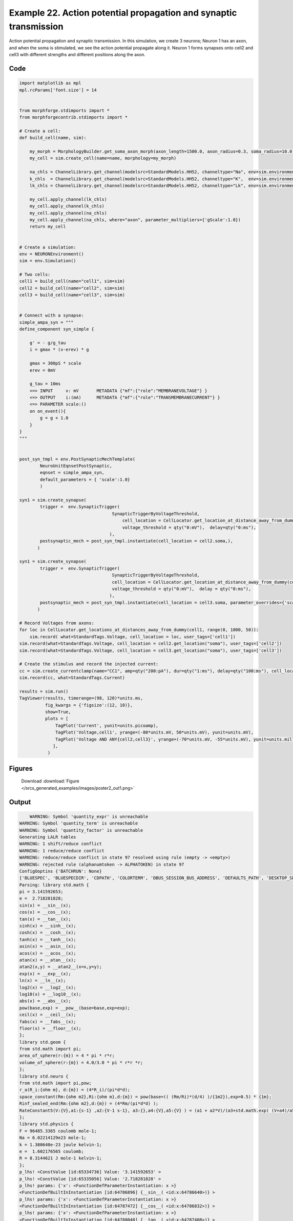 
.. _example_poster2:

Example 22. Action potential propagation and synaptic transmission
==================================================================


Action potential propagation and synaptic transmission.
In this simulation, we create 3 neurons; Neuron 1 has an axon, and when the
soma is stimulated, we see the action potential propagate along it. Neuron 1
forms synapses onto cell2 and cell3 with different strengths and different
positions along the axon.

Code
~~~~

.. code-block:: python

    
    
    
    
    
    
    
    
    
    import matplotlib as mpl
    mpl.rcParams['font.size'] = 14
    
    
    from morphforge.stdimports import *
    from morphforgecontrib.stdimports import *
    
    # Create a cell:
    def build_cell(name, sim):
    
        my_morph = MorphologyBuilder.get_soma_axon_morph(axon_length=1500.0, axon_radius=0.3, soma_radius=10.0)
        my_cell = sim.create_cell(name=name, morphology=my_morph)
    
        na_chls = ChannelLibrary.get_channel(modelsrc=StandardModels.HH52, channeltype="Na", env=sim.environment)
        k_chls  = ChannelLibrary.get_channel(modelsrc=StandardModels.HH52, channeltype="K",  env=sim.environment)
        lk_chls = ChannelLibrary.get_channel(modelsrc=StandardModels.HH52, channeltype="Lk", env=sim.environment)
    
        my_cell.apply_channel(lk_chls)
        my_cell.apply_channel(k_chls)
        my_cell.apply_channel(na_chls)
        my_cell.apply_channel(na_chls, where="axon", parameter_multipliers={'gScale':1.0})
        return my_cell
    
    
    # Create a simulation:
    env = NEURONEnvironment()
    sim = env.Simulation()
    
    # Two cells:
    cell1 = build_cell(name="cell1", sim=sim)
    cell2 = build_cell(name="cell2", sim=sim)
    cell3 = build_cell(name="cell3", sim=sim)
    
    
    # Connect with a synapse:
    simple_ampa_syn = """
    define_component syn_simple {
    
        g' = - g/g_tau
        i = gmax * (v-erev) * g
    
        gmax = 300pS * scale
        erev = 0mV
    
        g_tau = 10ms
        <=> INPUT     v: mV       METADATA {"mf":{"role":"MEMBRANEVOLTAGE"} }
        <=> OUTPUT    i:(mA)      METADATA {"mf":{"role":"TRANSMEMBRANECURRENT"} }
        <=> PARAMETER scale:()
        on on_event(){
            g = g + 1.0
        }
    }
    """
    
    
    post_syn_tmpl = env.PostSynapticMechTemplate(
            NeuroUnitEqnsetPostSynaptic,
            eqnset = simple_ampa_syn,
            default_parameters = { 'scale':1.0}
            )
    
    syn1 = sim.create_synapse(
            trigger =  env.SynapticTrigger(
                                        SynapticTriggerByVoltageThreshold,
                                            cell_location = CellLocator.get_location_at_distance_away_from_dummy(cell1, 300),
                                            voltage_threshold = qty("0:mV"),  delay=qty("0:ms"), 
                                       ),
            postsynaptic_mech = post_syn_tmpl.instantiate(cell_location = cell2.soma,), 
           )
    
    syn1 = sim.create_synapse(
            trigger =  env.SynapticTrigger(
                                        SynapticTriggerByVoltageThreshold,
                                        cell_location = CellLocator.get_location_at_distance_away_from_dummy(cell1, 700),
                                        voltage_threshold = qty("0:mV"),  delay = qty("0:ms"),
                                       ),
            postsynaptic_mech = post_syn_tmpl.instantiate(cell_location = cell3.soma, parameter_overrides={'scale':2.0} )  
           )
    
    # Record Voltages from axons:
    for loc in CellLocator.get_locations_at_distances_away_from_dummy(cell1, range(0, 1000, 50)):
        sim.record( what=StandardTags.Voltage, cell_location = loc, user_tags=['cell1'])
    sim.record(what=StandardTags.Voltage, cell_location = cell2.get_location("soma"), user_tags=['cell2'])
    sim.record(what=StandardTags.Voltage, cell_location = cell3.get_location("soma"), user_tags=['cell3'])
    
    # Create the stimulus and record the injected current:
    cc = sim.create_currentclamp(name="CC1", amp=qty("200:pA"), dur=qty("1:ms"), delay=qty("100:ms"), cell_location=cell1.get_location("soma"))
    sim.record(cc, what=StandardTags.Current)
    
    results = sim.run()
    TagViewer(results, timerange=(98, 120)*units.ms,
              fig_kwargs = {'figsize':(12, 10)},
              show=True,
              plots = [
                  TagPlot('Current', yunit=units.picoamp),
                  TagPlot('Voltage,cell1', yrange=(-80*units.mV, 50*units.mV), yunit=units.mV),
                  TagPlot('Voltage AND ANY{cell2,cell3}', yrange=(-70*units.mV, -55*units.mV), yunit=units.millivolt),
                 ],
               )
    
    
    




Figures
~~~~~~~~


.. figure:: /srcs_generated_examples/images/poster2_out1.png
    :width: 3in
    :figwidth: 4in

    Download :download:`Figure </srcs_generated_examples/images/poster2_out1.png>`






Output
~~~~~~

.. code-block:: bash

        WARNING: Symbol 'quantity_expr' is unreachable
    WARNING: Symbol 'quantity_term' is unreachable
    WARNING: Symbol 'quantity_factor' is unreachable
    Generating LALR tables
    WARNING: 1 shift/reduce conflict
    WARNING: 1 reduce/reduce conflict
    WARNING: reduce/reduce conflict in state 97 resolved using rule (empty -> <empty>)
    WARNING: rejected rule (alphanumtoken -> ALPHATOKEN) in state 97
    ConfigOoptins {'BATCHRUN': None}
    ['BLUESPEC', 'BLUESPECDIR', 'CDPATH', 'COLORTERM', 'DBUS_SESSION_BUS_ADDRESS', 'DEFAULTS_PATH', 'DESKTOP_SESSION', 'DISPLAY', 'EAGLEDIR', 'ECAD', 'ECAD_LICENSES', 'ECAD_LOCAL', 'EDITOR', 'GDMSESSION', 'GNOME_KEYRING_CONTROL', 'GNOME_KEYRING_PID', 'GREP_COLOR', 'GREP_OPTIONS', 'GRIN_ARGS', 'HISTFILE', 'HISTSIZE', 'HOME', 'INFANDANGO_CONFIGFILE', 'INFANDANGO_ROOT', 'KRB5CCNAME', 'LANG', 'LANGUAGE', 'LC_CTYPE', 'LD_LIBRARY_PATH', 'LD_RUN_PATH', 'LESS', 'LM_LICENSE_FILE', 'LOGNAME', 'LSCOLORS', 'MAKEFLAGS', 'MAKELEVEL', 'MANDATORY_PATH', 'MFLAGS', 'MGLS_LICENSE_FILE', 'MREORG_CONFIG', 'OLDPWD', 'PAGER', 'PATH', 'PRINTER', 'PWD', 'PYTHONPATH', 'QUARTUS_64BIT', 'QUARTUS_BIT_TYPE', 'QUARTUS_ROOTDIR', 'SHELL', 'SHLVL', 'SOPC_KIT_NIOS2', 'SSH_AGENT_PID', 'SSH_AUTH_SOCK', 'TEMP', 'TERM', 'TMP', 'UBUNTU_MENUPROXY', 'USER', 'WINDOWID', 'XAUTHORITY', 'XDG_CACHE_HOME', 'XDG_CONFIG_DIRS', 'XDG_DATA_DIRS', 'XDG_SEAT_PATH', 'XDG_SESSION_COOKIE', 'XDG_SESSION_PATH', '_', '_JAVA_AWT_WM_NONREPARENTING']
    Parsing: library std.math {
    pi = 3.141592653;
    e =  2.718281828;
    sin(x) = __sin__(x);
    cos(x) = __cos__(x);
    tan(x) = __tan__(x);
    sinh(x) = __sinh__(x);
    cosh(x) = __cosh__(x);
    tanh(x) = __tanh__(x);
    asin(x) = __asin__(x);
    acos(x) = __acos__(x);
    atan(x) = __atan__(x);
    atan2(x,y) = __atan2__(x=x,y=y);
    exp(x) = __exp__(x);
    ln(x) = __ln__(x);
    log2(x) = __log2__(x);
    log10(x) = __log10__(x);
    abs(x) = __abs__(x);
    pow(base,exp) = __pow__(base=base,exp=exp);
    ceil(x) = __ceil__(x);
    fabs(x) = __fabs__(x);
    floor(x) = __floor__(x);
    };
    library std.geom {
    from std.math import pi;
    area_of_sphere(r:{m}) = 4 * pi * r*r;
    volume_of_sphere(r:{m}) = 4.0/3.0 * pi * r*r *r;
    };
    library std.neuro {
    from std.math import pi,pow;
    r_a(R_i:{ohm m}, d:{m}) = (4*R_i)/(pi*d*d);
    space_constant(Rm:{ohm m2},Ri:{ohm m},d:{m}) = pow(base=(( (Rm/Ri)*(d/4) )/{1m2}),exp=0.5) * {1m};
    Rinf_sealed_end(Rm:{ohm m2},d:{m}) = (4*Rm/(pi*d*d) );
    RateConstant5(V:{V},a1:{s-1} ,a2:{V-1 s-1}, a3:{},a4:{V},a5:{V} ) = (a1 + a2*V)/(a3+std.math.exp( (V+a4)/a5) );
    };
    library std.physics {
    F = 96485.3365 coulomb mole-1;
    Na = 6.02214129e23 mole-1;
    k = 1.380648e-23 joule kelvin-1;
    e =  1.602176565 coulomb;
    R = 8.3144621 J mole-1 kelvin-1;
    };
    p_lhs! <ConstValue [id:65334736] Value: '3.141592653' >
    p_lhs! <ConstValue [id:65335056] Value: '2.718281828' >
    p_lhs! params: {'x': <FunctionDefParameterInstantiation: x >}
    <FunctionDefBuiltInInstantiation [id:64786896] {__sin__( <id:x:64786640>)} >
    p_lhs! params: {'x': <FunctionDefParameterInstantiation: x >}
    <FunctionDefBuiltInInstantiation [id:64787472] {__cos__( <id:x:64786832>)} >
    p_lhs! params: {'x': <FunctionDefParameterInstantiation: x >}
    <FunctionDefBuiltInInstantiation [id:64788048] {__tan__( <id:x:64787408>)} >
    p_lhs! params: {'x': <FunctionDefParameterInstantiation: x >}
    <FunctionDefBuiltInInstantiation [id:64788624] {__sinh__( <id:x:64787984>)} >
    p_lhs! params: {'x': <FunctionDefParameterInstantiation: x >}
    <FunctionDefBuiltInInstantiation [id:64789200] {__cosh__( <id:x:64788560>)} >
    p_lhs! params: {'x': <FunctionDefParameterInstantiation: x >}
    <FunctionDefBuiltInInstantiation [id:64789776] {__tanh__( <id:x:64789136>)} >
    p_lhs! params: {'x': <FunctionDefParameterInstantiation: x >}
    <FunctionDefBuiltInInstantiation [id:64790352] {__asin__( <id:x:64789712>)} >
    p_lhs! params: {'x': <FunctionDefParameterInstantiation: x >}
    <FunctionDefBuiltInInstantiation [id:67883472] {__acos__( <id:x:67883280>)} >
    p_lhs! params: {'x': <FunctionDefParameterInstantiation: x >}
    <FunctionDefBuiltInInstantiation [id:67884048] {__atan__( <id:x:67883408>)} >
    p_lhs! params: {'y': <FunctionDefParameterInstantiation: y >, 'x': <FunctionDefParameterInstantiation: x >}
    <FunctionDefBuiltInInstantiation [id:67884752] {__atan2__( <id:y:67884624,x:67884560>)} >
    p_lhs! params: {'x': <FunctionDefParameterInstantiation: x >}
    <FunctionDefBuiltInInstantiation [id:67885520] {__exp__( <id:x:67884944>)} >
    p_lhs! params: {'x': <FunctionDefParameterInstantiation: x >}
    <FunctionDefBuiltInInstantiation [id:67886096] {__ln__( <id:x:67885456>)} >
    p_lhs! params: {'x': <FuWARNING: Symbol 'ns_dot_name' is unreachable
    WARNING: Symbol 'time_derivative' is unreachable
    WARNING: Symbol 'ns_name_list' is unreachable
    WARNING: Symbol 'import_target_list' is unreachable
    WARNING: Symbol 'compound_line' is unreachable
    WARNING: Symbol 'multiport_direction' is unreachable
    WARNING: Symbol 'on_transition' is unreachable
    WARNING: Symbol 'quantity_expr' is unreachable
    WARNING: Symbol 'nineml_file' is unreachable
    WARNING: Symbol 'rv_modes' is unreachable
    WARNING: Symbol 'quantity_term' is unreachable
    WARNING: Symbol 'func_call_params_l3' is unreachable
    WARNING: Symbol 'componentlinecontents' is unreachable
    WARNING: Symbol 'function_def_param' is unreachable
    WARNING: Symbol 'open_transition_scope' is unreachable
    WARNING: Symbol 'compoundport_event_param' is unreachable
    WARNING: Symbol 'magnitude' is unreachable
    WARNING: Symbol 'transition_actions' is unreachable
    WARNING: Symbol 'event_call_param_l3' is unreachable
    WARNING: Symbol 'library_name' is unreachable
    WARNING: Symbol 'bool_term' is unreachable
    WARNING: Symbol 'localsymbol' is unreachable
    WARNING: Symbol 'open_funcdef_scope' is unreachable
    WARNING: Symbol 'externalsymbol' is unreachable
    WARNING: Symbol 'function_call_l3' is unreachable
    WARNING: Symbol 'regime_block' is unreachable
    WARNING: Symbol 'libraryline' is unreachable
    WARNING: Symbol 'import' is unreachable
    WARNING: Symbol 'library_def' is unreachable
    WARNING: Symbol 'component_name' is unreachable
    WARNING: Symbol 'compound_port_def' is unreachable
    WARNING: Symbol 'rhs_term' is unreachable
    WARNING: Symbol 'ar_model' is unreachable
    WARNING: Symbol 'compound_port_def_line' is unreachable
    WARNING: Symbol 'librarycontents' is unreachable
    WARNING: Symbol 'on_event_def_param' is unreachable
    WARNING: Symbol 'rhs_generic' is unreachable
    WARNING: Symbol 'random_variable' is unreachable
    WARNING: Symbol 'compoundcontents' is unreachable
    WARNING: Symbol 'crosses_expr' is unreachable
    WARNING: Symbol 'rt_name' is unreachable
    WARNING: Symbol 'lhs_symbol' is unreachable
    WARNING: Symbol 'component_def' is unreachable
    WARNING: Symbol 'transition_action' is unreachable
    WARNING: Symbol 'alphanumtoken' is unreachable
    WARNING: Symbol 'compound_port_def_contents' is unreachable
    WARNING: Symbol 'empty' is unreachable
    WARNING: Symbol 'namespace_def' is unreachable
    WARNING: Symbol 'compound_port_inst' is unreachable
    WARNING: Symbol 'bool_expr' is unreachable
    WARNING: Symbol 'namespace_name' is unreachable
    WARNING: Symbol 'regimecontents' is unreachable
    WARNING: Symbol 'rv_param' is unreachable
    WARNING: Symbol 'rtgraph_contents' is unreachable
    WARNING: Symbol 'namespaceblocks' is unreachable
    WARNING: Symbol 'compoundport_event_param_list' is unreachable
    WARNING: Symbol 'ns_name' is unreachable
    WARNING: Symbol 'initial_block' is unreachable
    WARNING: Symbol 'compound_port_def_direction_arrow' is unreachable
    WARNING: Symbol 'rv_mode' is unreachable
    WARNING: Symbol 'initial_expr_block' is unreachable
    WARNING: Symbol 'regime_name' is unreachable
    WARNING: Symbol 'top_level_block' is unreachable
    WARNING: Symbol 'compound_port_inst_constents' is unreachable
    WARNING: Symbol 'transition_to' is unreachable
    WARNING: Symbol 'on_event_def_params' is unreachable
    WARNING: Symbol 'regimecontentsline' is unreachable
    WARNING: Symbol 'namespace' is unreachable
    WARNING: Symbol 'rv_params' is unreachable
    WARNING: Symbol 'compound_component_def' is unreachable
    WARNING: Symbol 'function_def_params' is unreachable
    WARNING: Symbol 'function_def' is unreachable
    WARNING: Symbol 'assignment' is unreachable
    WARNING: Symbol 'componentcontents' is unreachable
    WARNING: Symbol 'rhs_variable' is unreachable
    WARNING: Symbol 'event_call_params_l3' is unreachable
    WARNING: Symbol 'compondport_inst_line' is unreachable
    WARNING: Symbol 'func_call_param_l3' is unreachable
    WARNING: Symbol 'rhs_symbol' is unreachable
    WARNING: Symbol 'quantity_factor' is unreachable
    WARNING: Symbol 'rhs_quantity_expr' is unreachable
    WARNING: Symbol 'quantity' is unreachable
    Generating LALR tables
    2013-11-30 18:14:55,373 - morphforge.core.logmgr - INFO - Logger Started OK
    2013-11-30 18:14:55,373 - DISABLEDLOGGING - INFO - _run_spawn() [Pickling Sim]
    WARNING: Symbol 'quantity_expr' is unreachable
    WARNING: Symbol 'quantity_term' is unreachable
    WARNING: Symbol 'quantity_factor' is unreachable
    Generating LALR tables
    WARNING: 1 shift/reduce conflict
    WARNING: 1 reduce/reduce conflict
    WARNING: reduce/reduce conflict in state 97 resolved using rule (empty -> <empty>)
    WARNING: rejected rule (alphanumtoken -> ALPHATOKEN) in state 97
    ConfigOoptins {'BATCHRUN': None}
    ['BLUESPEC', 'BLUESPECDIR', 'CDPATH', 'COLORTERM', 'DBUS_SESSION_BUS_ADDRESS', 'DEFAULTS_PATH', 'DESKTOP_SESSION', 'DISPLAY', 'EAGLEDIR', 'ECAD', 'ECAD_LICENSES', 'ECAD_LOCAL', 'EDITOR', 'GDMSESSION', 'GNOME_KEYRING_CONTROL', 'GNOME_KEYRING_PID', 'GREP_COLOR', 'GREP_OPTIONS', 'GRIN_ARGS', 'HISTFILE', 'HISTSIZE', 'HOME', 'INFANDANGO_CONFIGFILE', 'INFANDANGO_ROOT', 'KRB5CCNAME', 'LANG', 'LANGUAGE', 'LC_CTYPE', 'LD_LIBRARY_PATH', 'LD_RUN_PATH', 'LESS', 'LM_LICENSE_FILE', 'LOGNAME', 'LSCOLORS', 'MAKEFLAGS', 'MAKELEVEL', 'MANDATORY_PATH', 'MFLAGS', 'MGLS_LICENSE_FILE', 'MREORG_CONFIG', 'OLDPWD', 'PAGER', 'PATH', 'PRINTER', 'PWD', 'PYTHONPATH', 'QUARTUS_64BIT', 'QUARTUS_BIT_TYPE', 'QUARTUS_ROOTDIR', 'SHELL', 'SHLVL', 'SOPC_KIT_NIOS2', 'SSH_AGENT_PID', 'SSH_AUTH_SOCK', 'TEMP', 'TERM', 'TMP', 'UBUNTU_MENUPROXY', 'USER', 'WINDOWID', 'XAUTHORITY', 'XDG_CACHE_HOME', 'XDG_CONFIG_DIRS', 'XDG_DATA_DIRS', 'XDG_SEAT_PATH', 'XDG_SESSION_COOKIE', 'XDG_SESSION_PATH', '_', '_JAVA_AWT_WM_NONREPARENTING']
    Parsing: library std.math {
    pi = 3.141592653;
    e =  2.718281828;
    sin(x) = __sin__(x);
    cos(x) = __cos__(x);
    tan(x) = __tan__(x);
    sinh(x) = __sinh__(x);
    cosh(x) = __cosh__(x);
    tanh(x) = __tanh__(x);
    asin(x) = __asin__(x);
    acos(x) = __acos__(x);
    atan(x) = __atan__(x);
    atan2(x,y) = __atan2__(x=x,y=y);
    exp(x) = __exp__(x);
    ln(x) = __ln__(x);
    log2(x) = __log2__(x);
    log10(x) = __log10__(x);
    abs(x) = __abs__(x);
    pow(base,exp) = __pow__(base=base,exp=exp);
    ceil(x) = __ceil__(x);
    fabs(x) = __fabs__(x);
    floor(x) = __floor__(x);
    };
    library std.geom {
    from std.math import pi;
    area_of_sphere(r:{m}) = 4 * pi * r*r;
    volume_of_sphere(r:{m}) = 4.0/3.0 * pi * r*r *r;
    };
    library std.neuro {
    from std.math import pi,pow;
    r_a(R_i:{ohm m}, d:{m}) = (4*R_i)/(pi*d*d);
    space_constant(Rm:{ohm m2},Ri:{ohm m},d:{m}) = pow(base=(( (Rm/Ri)*(d/4) )/{1m2}),exp=0.5) * {1m};
    Rinf_sealed_end(Rm:{ohm m2},d:{m}) = (4*Rm/(pi*d*d) );
    RateConstant5(V:{V},a1:{s-1} ,a2:{V-1 s-1}, a3:{},a4:{V},a5:{V} ) = (a1 + a2*V)/(a3+std.math.exp( (V+a4)/a5) );
    };
    library std.physics {
    F = 96485.3365 coulomb mole-1;
    Na = 6.02214129e23 mole-1;
    k = 1.380648e-23 joule kelvin-1;
    e =  1.602176565 coulomb;
    R = 8.3144621 J mole-1 kelvin-1;
    };
    p_lhs! <ConstValue [id:58779984] Value: '3.141592653' >
    p_lhs! <ConstValue [id:58780304] Value: '2.718281828' >
    p_lhs! params: {'x': <FunctionDefParameterInstantiation: x >}
    <FunctionDefBuiltInInstantiation [id:58780944] {__sin__( <id:x:58780688>)} >
    p_lhs! params: {'x': <FunctionDefParameterInstantiation: x >}
    <FunctionDefBuiltInInstantiation [id:58781520] {__cos__( <id:x:58780880>)} >
    p_lhs! params: {'x': <FunctionDefParameterInstantiation: x >}
    <FunctionDefBuiltInInstantiation [id:58782160] {__tan__( <id:x:58781968>)} >
    p_lhs! params: {'x': <FunctionDefParameterInstantiation: x >}
    <FunctionDefBuiltInInstantiation [id:58782736] {__sinh__( <id:x:58782096>)} >
    p_lhs! params: {'x': <FunctionDefParameterInstantiation: x >}
    <FunctionDefBuiltInInstantiation [id:58783312] {__cosh__( <id:x:58782672>)} >
    p_lhs! params: {'x': <FunctionDefParameterInstantiation: x >}
    <FunctionDefBuiltInInstantiation [id:58783888] {__tanh__( <id:x:58783248>)} >
    p_lhs! params: {'x': <FunctionDefParameterInstantiation: x >}
    <FunctionDefBuiltInInstantiation [id:58784464] {__asin__( <id:x:58783824>)} >
    p_lhs! params: {'x': <FunctionDefParameterInstantiation: x >}
    <FunctionDefBuiltInInstantiation [id:58785040] {__acos__( <id:x:58784400>)} >
    p_lhs! params: {'x': <FunctionDefParameterInstantiation: x >}
    <FunctionDefBuiltInInstantiation [id:58785616] {__atan__( <id:x:58784976>)} >
    p_lhs! params: {'y': <FunctionDefParameterInstantiation: y >, 'x': <FunctionDefParameterInstantiation: x >}
    <FunctionDefBuiltInInstantiation [id:58790480] {__atan2__( <id:y:58790352,x:58790416>)} >
    p_lhs! params: {'x': <FunctionDefParameterInstantiation: x >}
    <FunctionDefBuiltInInstantiation [id:58791248] {__exp__( <id:x:58790672>)} >
    p_lhs! params: {'x': <FunctionDefParameterInstantiation: x >}
    <FunctionDefBuiltInInstantiation [id:58791824] {__ln__( <id:x:58791184>)} >
    p_lhs! params: {'x': <FuWARNING: Symbol 'ns_dot_name' is unreachable
    WARNING: Symbol 'time_derivative' is unreachable
    WARNING: Symbol 'ns_name_list' is unreachable
    WARNING: Symbol 'import_target_list' is unreachable
    WARNING: Symbol 'compound_line' is unreachable
    WARNING: Symbol 'multiport_direction' is unreachable
    WARNING: Symbol 'on_transition' is unreachable
    WARNING: Symbol 'quantity_expr' is unreachable
    WARNING: Symbol 'nineml_file' is unreachable
    WARNING: Symbol 'rv_modes' is unreachable
    WARNING: Symbol 'quantity_term' is unreachable
    WARNING: Symbol 'func_call_params_l3' is unreachable
    WARNING: Symbol 'componentlinecontents' is unreachable
    WARNING: Symbol 'function_def_param' is unreachable
    WARNING: Symbol 'open_transition_scope' is unreachable
    WARNING: Symbol 'compoundport_event_param' is unreachable
    WARNING: Symbol 'magnitude' is unreachable
    WARNING: Symbol 'transition_actions' is unreachable
    WARNING: Symbol 'event_call_param_l3' is unreachable
    WARNING: Symbol 'library_name' is unreachable
    WARNING: Symbol 'bool_term' is unreachable
    WARNING: Symbol 'localsymbol' is unreachable
    WARNING: Symbol 'open_funcdef_scope' is unreachable
    WARNING: Symbol 'externalsymbol' is unreachable
    WARNING: Symbol 'function_call_l3' is unreachable
    WARNING: Symbol 'regime_block' is unreachable
    WARNING: Symbol 'libraryline' is unreachable
    WARNING: Symbol 'import' is unreachable
    WARNING: Symbol 'library_def' is unreachable
    WARNING: Symbol 'component_name' is unreachable
    WARNING: Symbol 'compound_port_def' is unreachable
    WARNING: Symbol 'rhs_term' is unreachable
    WARNING: Symbol 'ar_model' is unreachable
    WARNING: Symbol 'compound_port_def_line' is unreachable
    WARNING: Symbol 'librarycontents' is unreachable
    WARNING: Symbol 'on_event_def_param' is unreachable
    WARNING: Symbol 'rhs_generic' is unreachable
    WARNING: Symbol 'random_variable' is unreachable
    WARNING: Symbol 'compoundcontents' is unreachable
    WARNING: Symbol 'crosses_expr' is unreachable
    WARNING: Symbol 'rt_name' is unreachable
    WARNING: Symbol 'lhs_symbol' is unreachable
    WARNING: Symbol 'component_def' is unreachable
    WARNING: Symbol 'transition_action' is unreachable
    WARNING: Symbol 'alphanumtoken' is unreachable
    WARNING: Symbol 'compound_port_def_contents' is unreachable
    WARNING: Symbol 'empty' is unreachable
    WARNING: Symbol 'namespace_def' is unreachable
    WARNING: Symbol 'compound_port_inst' is unreachable
    WARNING: Symbol 'bool_expr' is unreachable
    WARNING: Symbol 'namespace_name' is unreachable
    WARNING: Symbol 'regimecontents' is unreachable
    WARNING: Symbol 'rv_param' is unreachable
    WARNING: Symbol 'rtgraph_contents' is unreachable
    WARNING: Symbol 'namespaceblocks' is unreachable
    WARNING: Symbol 'compoundport_event_param_list' is unreachable
    WARNING: Symbol 'ns_name' is unreachable
    WARNING: Symbol 'initial_block' is unreachable
    WARNING: Symbol 'compound_port_def_direction_arrow' is unreachable
    WARNING: Symbol 'rv_mode' is unreachable
    WARNING: Symbol 'initial_expr_block' is unreachable
    WARNING: Symbol 'regime_name' is unreachable
    WARNING: Symbol 'top_level_block' is unreachable
    WARNING: Symbol 'compound_port_inst_constents' is unreachable
    WARNING: Symbol 'transition_to' is unreachable
    WARNING: Symbol 'on_event_def_params' is unreachable
    WARNING: Symbol 'regimecontentsline' is unreachable
    WARNING: Symbol 'namespace' is unreachable
    WARNING: Symbol 'rv_params' is unreachable
    WARNING: Symbol 'compound_component_def' is unreachable
    WARNING: Symbol 'function_def_params' is unreachable
    WARNING: Symbol 'function_def' is unreachable
    WARNING: Symbol 'assignment' is unreachable
    WARNING: Symbol 'componentcontents' is unreachable
    WARNING: Symbol 'rhs_variable' is unreachable
    WARNING: Symbol 'event_call_params_l3' is unreachable
    WARNING: Symbol 'compondport_inst_line' is unreachable
    WARNING: Symbol 'func_call_param_l3' is unreachable
    WARNING: Symbol 'rhs_symbol' is unreachable
    WARNING: Symbol 'quantity_factor' is unreachable
    WARNING: Symbol 'rhs_quantity_expr' is unreachable
    WARNING: Symbol 'quantity' is unreachable
    Generating LALR tables
    2013-11-30 18:14:57,128 - morphforge.core.logmgr - INFO - Logger Started OK
    2013-11-30 18:14:57,128 - DISABLEDLOGGING - INFO - Ensuring Modfile is built
    nctionDefParameterInstantiation: x >}
    <FunctionDefBuiltInInstantiation [id:58792400] {__log2__( <id:x:58792336>)} >
    p_lhs! params: {'x': <FunctionDefParameterInstantiation: x >}
    <FunctionDefBuiltInInstantiation [id:58792976] {__log10__( <id:x:58792912>)} >
    p_lhs! params: {'x': <FunctionDefParameterInstantiation: x >}
    <FunctionDefBuiltInInstantiation [id:58793552] {__abs__( <id:x:58791760>)} >
    p_lhs! params: {'base': <FunctionDefParameterInstantiation: base >, 'exp': <FunctionDefParameterInstantiation: exp >}
    <FunctionDefBuiltInInstantiation [id:58786128] {__pow__( <id:base:58786064,exp:58785872>)} >
    p_lhs! params: {'x': <FunctionDefParameterInstantiation: x >}
    <FunctionDefBuiltInInstantiation [id:58786896] {__ceil__( <id:x:58786320>)} >
    p_lhs! params: {'x': <FunctionDefParameterInstantiation: x >}
    <FunctionDefBuiltInInstantiation [id:58787472] {__fabs__( <id:x:58786832>)} >
    p_lhs! params: {'x': <FunctionDefParameterInstantiation: x >}
    <FunctionDefBuiltInInstantiation [id:58788048] {__floor__( <id:x:58787408>)} >
    p_lhs! <MulOp [id:58802384] [??] >
    p_lhs! <MulOp [id:60834128] [??] >
    p_lhs! <DivOp [id:60822416] [??] >
    p_lhs! <MulOp [id:60824016] [??] >
    p_lhs! <DivOp [id:60823568] [??] >
    p_lhs! <DivOp [id:60875344] [??] >
    p_lhs! <ConstValue [id:60825744] Value: '96485.3365e0 s  A  mol ' >
    p_lhs! <ConstValue [id:60829136] Value: '6.02214129e+23e0 mol ' >
    p_lhs! <ConstValue [id:60826064] Value: '1.380648e-23e0 m 2 kg  s  K ' >
    p_lhs! <ConstValue [id:60829520] Value: '1.602176565e0 s  A ' >
    p_lhs! <ConstValue [id:60829392] Value: '8.3144621e0 m 2 kg  s  K  mol ' >
    Parsing: ms
    Parsing: ms
    Parsing: mA/cm2
    Parsing: nA
    Parsing: mV
    Parsing: ms
    Parsing: K
    Loading Bundle from: /local/scratch/mh735/tmp/morphforge/tmp/simulationresults/d4/d47598b57084c4e809d7b1762a2f21a9.bundle (48k) : 0.826 seconds
    set(['conductance', 'reversalpotential'])
    __dict__ {'mm_neuronNumber': None, 'cachedNeuronSuffix': None, 'reversalpotential': array(-54.3) * mV, '_name': 'LkChl', '_simulation': None, 'conductance': array(3.0) * s**3*A**2/(kg*m**4)}
    
    Executing: /opt/nrn//x86_64/bin/modlunit /local/scratch/mh735/tmp/morphforge/tmp/tmp_996ea0955edffdc76efc867b859c24dd.mod
    /local/scratch/mh735/tmp/morphforge/tmp/modbuild_7654
    Executing: /opt/nrn//x86_64/bin/nocmodl tmp_996ea0955edffdc76efc867b859c24dd.mod
    Executing: /opt/nrn//share/nrn/libtool --mode=compile gcc -DHAVE_CONFIG_H   -I"."  -I".."  -I"/opt/nrn//include/nrn"  -I"/opt/nrn//x86_64/lib"    -g -O2 -c -o tmp_996ea0955edffdc76efc867b859c24dd.lo tmp_996ea0955edffdc76efc867b859c24dd.c  
    Executing: /opt/nrn//share/nrn/libtool --mode=link gcc -module  -g -O2  -shared  -o tmp_996ea0955edffdc76efc867b859c24dd.la  -rpath /opt/nrn//x86_64/libs  tmp_996ea0955edffdc76efc867b859c24dd.lo  -L/opt/nrn//x86_64/lib -L/opt/nrn//x86_64/lib  /opt/nrn//x86_64/lib/libnrniv.la  -lnrnoc -loc -lmemacs -lnrnmpi -lscopmath -lsparse13 -lreadline -lncurses -livoc -lneuron_gnu -lmeschach -lsundials -lm -ldl   
    OP1: libtool: compile:  gcc -DHAVE_CONFIG_H -I. -I.. -I/opt/nrn//include/nrn -I/opt/nrn//x86_64/lib -g -O2 -c tmp_996ea0955edffdc76efc867b859c24dd.c  -fPIC -DPIC -o .libs/tmp_996ea0955edffdc76efc867b859c24dd.o
    
    OP2: libtool: link: gcc -shared  .libs/tmp_996ea0955edffdc76efc867b859c24dd.o   -Wl,-rpath -Wl,/opt/nrn/x86_64/lib -Wl,-rpath -Wl,/opt/nrn/x86_64/lib -L/opt/nrn//x86_64/lib /opt/nrn/x86_64/lib/libnrniv.so /opt/nrn/x86_64/lib/libnrnoc.so /opt/nrn/x86_64/lib/liboc.so /opt/nrn/x86_64/lib/libmemacs.so /opt/nrn/x86_64/lib/libnrnmpi.so /opt/nrn/x86_64/lib/libscopmath.so /opt/nrn/x86_64/lib/libsparse13.so -lreadline -lncurses /opt/nrn/x86_64/lib/libivoc.so /opt/nrn/x86_64/lib/libneuron_gnu.so /opt/nrn/x86_64/lib/libmeschach.so /opt/nrn/x86_64/lib/libsundials.so -lm -ldl    -pthread -Wl,-soname -Wl,tmp_996ea0955edffdc76efc867b859c24dd.so.0 -o .libs/tmp_996ea0955edffdc76efc867b859c24dd.so.0.0.0
    libtool: link: (cd ".libs" && rm -f "tmp_996ea0955edffdc76efc867b859c24dd.so.0" && ln -s "tmp_996ea0955edffdc76efc867b859c24dd.so.0.0.0" "tmp_996ea0955edffdc76efc867b859c24dd.so.0")
    libtool: link: (cd ".libs" && rm -f "tmp_996ea0955edffdc7NEURON -- Release 7.1 (359:7f113b76a94b) 2009-10-26
    Duke, Yale, and the BlueBrain Project -- Copyright 1984-2008
    See http://www.neuron.yale.edu/credits.html
    
    6efc867b859c24dd.so" && ln -s "tmp_996ea0955edffdc76efc867b859c24dd.so.0.0.0" "tmp_996ea0955edffdc76efc867b859c24dd.so")
    libtool: link: ( cd ".libs" && rm -f "tmp_996ea0955edffdc76efc867b859c24dd.la" && ln -s "../tmp_996ea0955edffdc76efc867b859c24dd.la" "tmp_996ea0955edffdc76efc867b859c24dd.la" )
    
    loading membrane mechanisms from /local/scratch/mh735/tmp/morphforge/tmp/modout/mod_a6b7aa122cde4c77e4124024483c5e06.so
    loading membrane mechanisms from /local/scratch/mh735/tmp/morphforge/tmp/modout/mod_5f455b93d4139b3fb1c50075db474aa2.so
    loading membrane mechanisms from /local/scratch/mh735/tmp/morphforge/tmp/modout/mod_c455a0fdd64f6fb07344dfad99fd0d57.so
    loading membrane mechanisms from /local/scratch/mh735/tmp/morphforge/tmp/modout/mod_8884d1cb054ce45272b0cbf7bfe39fa4.so
    	1 
    	1 
    	0.01 
    	0 
    	1 
    	50000 
    	1 
    	50000 
    	1 
    	50000 
    	1 
    	50000 
    	1 
    	50000 
    	1 
    	50000 
    	1 
    	50000 
    	1 
    	50000 
    	1 
    	50000 
    	1 
    	50000 
    	1 
    	50000 
    	1 
    	50000 
    	1 
    	50000 
    	1 
    	50000 
    	1 
    	50000 
    	1 
    	50000 
    	1 
    	50000 
    	1 
    	50000 
    	1 
    	50000 
    	1 
    	50000 
    	1 
    	50000 
    	1 
    	50000 
    	1 
    	50000 
    	1 
    Running Simulation
    Time for Extracting Data: (23 records) 0.0109589099884
    Running simulation : 1.776 seconds
    Post-processing : 0.026 seconds
    Entire load-run-save time : 2.628 seconds
    Suceeded
    nctionDefParameterInstantiation: x >}
    <FunctionDefBuiltInInstantiation [id:67886672] {__log2__( <id:x:67886608>)} >
    p_lhs! params: {'x': <FunctionDefParameterInstantiation: x >}
    <FunctionDefBuiltInInstantiation [id:67875024] {__log10__( <id:x:67874960>)} >
    p_lhs! params: {'x': <FunctionDefParameterInstantiation: x >}
    <FunctionDefBuiltInInstantiation [id:67875600] {__abs__( <id:x:67874896>)} >
    p_lhs! params: {'base': <FunctionDefParameterInstantiation: base >, 'exp': <FunctionDefParameterInstantiation: exp >}
    <FunctionDefBuiltInInstantiation [id:67876304] {__pow__( <id:base:67875088,exp:67876048>)} >
    p_lhs! params: {'x': <FunctionDefParameterInstantiation: x >}
    <FunctionDefBuiltInInstantiation [id:67877072] {__ceil__( <id:x:67876496>)} >
    p_lhs! params: {'x': <FunctionDefParameterInstantiation: x >}
    <FunctionDefBuiltInInstantiation [id:67877648] {__fabs__( <id:x:67877008>)} >
    p_lhs! params: {'x': <FunctionDefParameterInstantiation: x >}
    <FunctionDefBuiltInInstantiation [id:67878224] {__floor__( <id:x:67877584>)} >
    p_lhs! <MulOp [id:64735056] [??] >
    p_lhs! <MulOp [id:68813968] [??] >
    p_lhs! <DivOp [id:68815824] [??] >
    p_lhs! <MulOp [id:68809680] [??] >
    p_lhs! <DivOp [id:68815952] [??] >
    p_lhs! <DivOp [id:68826832] [??] >
    p_lhs! <ConstValue [id:68833680] Value: '96485.3365e0 s  A  mol ' >
    p_lhs! <ConstValue [id:68837072] Value: '6.02214129e+23e0 mol ' >
    p_lhs! <ConstValue [id:68834512] Value: '1.380648e-23e0 m 2 kg  s  K ' >
    p_lhs! <ConstValue [id:68836752] Value: '1.602176565e0 s  A ' >
    p_lhs! <ConstValue [id:68837328] Value: '8.3144621e0 m 2 kg  s  K  mol ' >
    Parsing: ms
    Parsing: ms
    Parsing: mA/cm2
    Parsing: nA
    Parsing: mV
    Parsing: ms
    Parsing: K
    Parsing: ms
    Parsing: ms
    Parsing: mS/cm2
    Parsing: mS/cm2
    Parsing: mS/cm2
    Parsing: define_component syn_simple {
    g' = - g/g_tau;
    i = gmax * (v-erev) * g;
    gmax = 300pS * scale;
    erev = 0mV;
    g_tau = 10ms;
    <=> INPUT     v: mV       METADATA {"mf":{"role":"MEMBRANEVOLTAGE"} };
    <=> OUTPUT    i:(mA)      METADATA {"mf":{"role":"TRANSMEMBRANECURRENT"} };
    <=> PARAMETER scale:();
    on on_event(){
    g = g + 1.0;
    };
    };
    p_lhs! <MulOp [id:75713168] [??] >
    p_lhs! <MulOp [id:75714320] [??] >
    p_lhs! <MulOp [id:75698832] [??] >
    p_lhs! <ConstValue [id:75698448] Value: '0.0e-3 m 2 kg  s  A ' >
    p_lhs! <ConstValue [id:75698512] Value: '10.0e-3 s ' >
    Parsing: mV
    Parsing: (mA)
    Parsing: ()
    <Parameter [id:75700432] Symbol: 'scale' >
    scale
    iii 1.0 dimensionless <class 'quantities.quantity.Quantity'>
    iiii 1.0 <type 'float'>
    Output <StateVariable [id:75659920] Symbol: 'g' >
    None
    Output <AssignedVariable [id:75700048] Symbol: 'gmax' >
    None
    Output <AssignedVariable [id:75692432] Symbol: 'i' >
    {u'mf': {u'role': u'TRANSMEMBRANECURRENT'}}
    input <SuppliedValue [id:75698704] Symbol: 'v' >
    {u'mf': {u'role': u'MEMBRANEVOLTAGE'}}
    gmax <class 'neurounits.ast.astobjects.AssignedVariable'>
    v <class 'neurounits.ast.astobjects.SuppliedValue'>
    g <class 'neurounits.ast.astobjects.StateVariable'>
    scale <class 'neurounits.ast.astobjects.Parameter'>
    Writing assignment for:  <EqnAssignmentByRegime [id:75699408] Symbol: gmax >
    scale <class 'neurounits.ast.astobjects.Parameter'>
    Writing assignment for:  <EqnAssignmentByRegime [id:75691728] Symbol: i >
    gmax <class 'neurounits.ast.astobjects.AssignedVariable'>
    v <class 'neurounits.ast.astobjects.SuppliedValue'>
    g <class 'neurounits.ast.astobjects.StateVariable'>
    g <class 'neurounits.ast.astobjects.StateVariable'>
    <neurounits.codegen.nmodl.MODLBuildParameters object at 0x4834090>
    g <class 'neurounits.ast.astobjects.StateVariable'>
    Parsing: ms
    Parsing: ms
    PlotManger saving:  _output/figures/poster2/{png,svg}/fig000_Autosave_figure_1.{png,svg}




